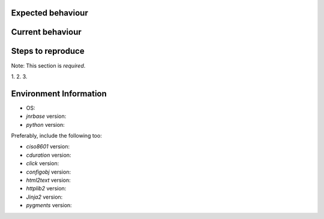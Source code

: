Expected behaviour
------------------

.. What *should* happen?

Current behaviour
-----------------

.. What *is* happening?

Steps to reproduce
------------------

Note:  This section is *required*.

1.
2.
3.

Environment Information
-----------------------

* OS:
* `jnrbase` version:
* `python` version:

Preferably, include the following too:

* `ciso8601` version:
* `cduration` version:
* `click` version:
* `configobj` version:
* `html2text` version:
* `httplib2` version:
* `Jinja2` version:
* `pygments` version:
